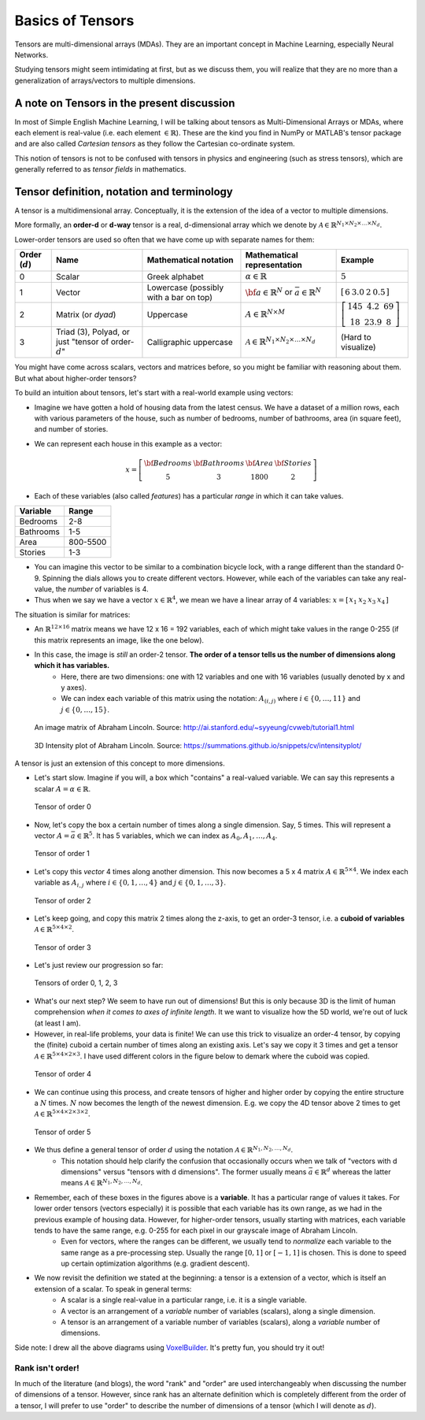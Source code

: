 ===================================================================================================
Basics of Tensors
===================================================================================================

Tensors are multi-dimensional arrays \(MDAs\). They are an important concept in Machine Learning, especially Neural Networks.

Studying tensors might seem intimidating at first, but as we discuss them, you will realize that they are no more than a generalization of arrays/vectors to multiple dimensions.

A note on Tensors in the present discussion
===================================================================================================

In most of Simple English Machine Learning, I will be talking about tensors as Multi-Dimensional Arrays or MDAs, where each element is real-value (i.e. each element :math:`\in \mathbb{R}`). These are the kind you find in NumPy or MATLAB's tensor package and are also called *Cartesian tensors* as they follow the Cartesian co-ordinate system.

This notion of tensors is not to be confused with tensors in physics and engineering \(such as stress tensors\), which are generally referred to as *tensor fields* in mathematics.

Tensor definition, notation and terminology
===================================================================================================

A tensor is a multidimensional array. Conceptually, it is the extension of the idea of a vector to multiple dimensions.


More formally, an **order-d** or **d-way** tensor is a real, d-dimensional array which we denote by :math:`\mathcal{A} \in \mathbb{R}^{N_1 \times N_2 \times \dots \times N_d}`.

Lower-order tensors are used so often that we have come up with separate names for them:


+-------------------+------------------------------------------------------------------------+------------------------------------------+-----------------------------------------------------------------------------+-----------------------------------------------------------------------------------------------+
| Order (:math:`d`) |                           Name                                         |          Mathematical notation           |                         Mathematical representation                         | Example                                                                                       |
+===================+========================================================================+==========================================+=============================================================================+===============================================================================================+
| 0                 | Scalar                                                                 | Greek alphabet                           | :math:`\alpha \in \mathbb{R}`                                               | :math:`5`                                                                                     |
+-------------------+------------------------------------------------------------------------+------------------------------------------+-----------------------------------------------------------------------------+-----------------------------------------------------------------------------------------------+
| 1                 | Vector                                                                 | Lowercase \(possibly with a bar on top\) | :math:`\bf{a} \in \mathbb{R}^{N}` or :math:`\bar{a} \in \mathbb{R}^{N}`     | :math:`\left[ \begin{matrix} 6 & 3.0 & 2 & 0.5 \end{matrix} \right]`                          |
+-------------------+------------------------------------------------------------------------+------------------------------------------+-----------------------------------------------------------------------------+-----------------------------------------------------------------------------------------------+
| 2                 | Matrix \(or *dyad*\)                                                   | Uppercase                                | :math:`A\in \mathbb{R}^{N \times M}`                                        | :math:`\left[ \begin{matrix} 145 & 4.2 & 69 \\ 18 & 23.9 & 8 \end{matrix} \right]`            |
+-------------------+------------------------------------------------------------------------+------------------------------------------+-----------------------------------------------------------------------------+-----------------------------------------------------------------------------------------------+
| 3                 | Triad \(3\), Polyad, or just "tensor of order-:math:`d`"               | Calligraphic uppercase                   | :math:`\mathcal{A} \in \mathbb{R}^{N_1 \times N_2 \times \dots \times N_d}` | (Hard to visualize)                                                                           |
+-------------------+------------------------------------------------------------------------+------------------------------------------+-----------------------------------------------------------------------------+-----------------------------------------------------------------------------------------------+


You might have come across scalars, vectors and matrices before, so you might be familiar with reasoning about them. But what about higher-order tensors?

To build an intuition about tensors, let's start with a real-world example using vectors:

* Imagine we have gotten a hold of housing data from the latest census. We have a dataset of a million rows, each with various parameters of the house, such as number of bedrooms, number of bathrooms, area \(in square feet\), and number of stories.
* We can represent each house in this example as a vector:

  .. math::
    x = \left[ 
            \begin{matrix} 
                \bf{Bedrooms} & \bf{Bathrooms} & \bf{Area} & \bf{Stories} \\
                5 & 3 & 1800 & 2 
            \end{matrix} 
        \right]
  

* Each of these variables \(also called *features*\) has a particular *range* in which it can take values.

+-----------+----------+
| Variable  |  Range   |
+===========+==========+
| Bedrooms  | 2-8      |
+-----------+----------+
| Bathrooms | 1-5      |
+-----------+----------+
| Area      | 800-5500 |
+-----------+----------+
| Stories   | 1-3      |
+-----------+----------+

* You can imagine this vector to be similar to a combination bicycle lock, with a range different than the standard 0-9. Spinning the dials allows you to create different vectors. However, while each of the variables can take any real-value, the *number* of variables is 4.
* Thus when we say we have a vector :math:`x \in \mathbb{R}^{4}`, we mean we have a linear array of 4 variables: :math:`x = \left[ \begin{matrix} x_1 & x_2 & x_3 & x_4 \end{matrix} \right]`

The situation is similar for matrices:

* An :math:`\mathbb{R}^{12 \times 16}` matrix means we have 12 x 16 = 192 variables, each of which might take values in the range 0-255 \(if this matrix represents an image, like the one below\).
* In this case, the image is *still* an order-2 tensor. **The order of a tensor tells us the number of dimensions along which it has variables.**
      * Here, there are two dimensions: one with 12 variables and one with 16 variables \(usually denoted by x and y axes\).
      * We can index each variable of this matrix using the notation: :math:`A_{(i,j)}` where :math:`i \in \{0, \dots, 11\}` and :math:`j \in \{0, \dots, 15\}`.

.. figure:: /_static/img/tensors/lincoln-grayscale-matrix.png
    :alt: An image matrix of Abraham Lincoln.

    An image matrix of Abraham Lincoln. Source: http://ai.stanford.edu/~syyeung/cvweb/tutorial1.html    

.. figure:: /_static/img/tensors/lincoln-3d-intensity-plot.png
    :alt: 3D Intensity plot of Abraham Lincoln.

    3D Intensity plot of Abraham Lincoln. Source: https://summations.github.io/snippets/cv/intensityplot/

A tensor is just an extension of this concept to more dimensions.

* Let's start slow. Imagine if you will, a box which "contains" a real-valued variable. We can say this represents a scalar :math:`A = \alpha \in \mathbb{R}`.

.. figure:: /_static/img/tensors/tensor-order-0.png
    :alt: Tensor of order 0

    Tensor of order 0

* Now, let's copy the box a certain number of times along a single dimension. Say, 5 times. This will represent a vector :math:`A = \bar{a} \in \mathbb{R}^{5}`. It has 5 variables, which we can index as :math:`A_0, A_1, \dots, A_4`.

.. figure:: /_static/img/tensors/tensor-order-1.png
    :alt: Tensor of order 1

    Tensor of order 1

* Let's copy this *vector* 4 times along another dimension. This now becomes a 5 x 4 matrix :math:`A \in \mathbb{R}^{5 \times 4}`. We index each variable as :math:`A_{i, j}` where :math:`i \in \{0, 1, \dots, 4\}` and :math:`j \in \{0, 1, \dots, 3\}`.

.. figure:: /_static/img/tensors/tensor-order-2.png
    :alt: Tensor of order 2

    Tensor of order 2

* Let's keep going, and copy this matrix 2 times along the z-axis, to get an order-3 tensor, i.e. a **cuboid of variables** :math:`\mathcal{A} \in \mathbb{R}^{5 \times 4 \times 2}`.

.. figure:: /_static/img/tensors/tensor-order-3.png
    :alt: Tensor of order 3

    Tensor of order 3

* Let's just review our progression so far:

.. figure:: /_static/img/tensors/tensors-order-0-1-2-3.png
    :alt: Tensors of order 0, 1, 2, 3

    Tensors of order 0, 1, 2, 3

* What's our next step? We seem to have run out of dimensions! But this is only because 3D is the limit of human comprehension *when it comes to axes of infinite length*. It we want to visualize how the 5D world, we're out of luck \(at least I am\).
* However, in real-life problems, your data is finite! We can use this trick to visualize an order-4 tensor, by copying the \(finite\) cuboid a certain number of times along an existing axis. Let's say we copy it 3 times and get a tensor :math:`\mathcal{A} \in \mathbb{R}^{5 \times 4 \times 2 \times 3}`. I have used different colors in the figure below to demark where the cuboid was copied.

.. figure:: /_static/img/tensors/tensor-order-4.png
    :alt: Tensor of order 4

    Tensor of order 4

* We can continue using this process, and create tensors of higher and higher order by copying the entire structure a :math:`N` times. :math:`N` now becomes the length of the newest dimension. E.g. we copy the 4D tensor above 2 times to get :math:`\mathcal{A} \in \mathbb{R}^{5 \times 4 \times 2 \times 3 \times 2}`.

.. figure:: /_static/img/tensors/tensor-order-5.png
    :alt: Tensor of order 5

    Tensor of order 5

* We thus define a general tensor of order :math:`d` using the notation :math:`\mathcal{A} \in \mathbb{R}^{N_1, N_2, \dots, N_d}`.
    * This notation should help clarify the confusion that occasionally occurs when we talk of "vectors with d dimensions" versus "tensors with d dimensions". The former usually means :math:`\bar{a} \in \mathbb{R}^{d}` whereas the latter means :math:`\mathcal{A} \in \mathbb{R}^{N_1, N_2, \dots, N_d}`. 
* Remember, each of these boxes in the figures above is a **variable**. It has a particular range of values it takes. For lower order tensors \(vectors especially\) it is possible that each variable has its own range, as we had in the previous example of housing data. However, for higher-order tensors, usually starting with matrices, each variable tends to have the same range, e.g. 0-255 for each pixel in our grayscale image of Abraham Lincoln.
    * Even for vectors, where the ranges can be different, we usually tend to *normalize* each variable to the same range as a pre-processing step. Usually the range :math:`[0, 1]` or :math:`[-1, 1]` is chosen. This is done to speed up certain optimization algorithms \(e.g. gradient descent\).
* We now revisit the definition we stated at the beginning: a tensor is a extension of a vector, which is itself an extension of a scalar. To speak in general terms:
    * A scalar is a single real-value in a particular range, i.e. it is a single variable.
    * A vector is an arrangement of a *variable* number of variables \(scalars\), along a single dimension.
    * A tensor is an arrangement of a variable number of variables \(scalars\), along a *variable* number of dimensions.

Side note: I drew all the above diagrams using `VoxelBuilder <http://voxelbuilder.com>`_. It's pretty fun, you should try it out!

Rank isn't order!
---------------------

In much of the literature (and blogs), the word "rank" and "order" are used interchangeably when discussing the number of dimensions of a tensor. However, since rank has an alternate definition which is completely different from the order of a tensor, I will prefer to use "order" to describe the number of dimensions of a tensor (which I will denote as :math:`d`).

